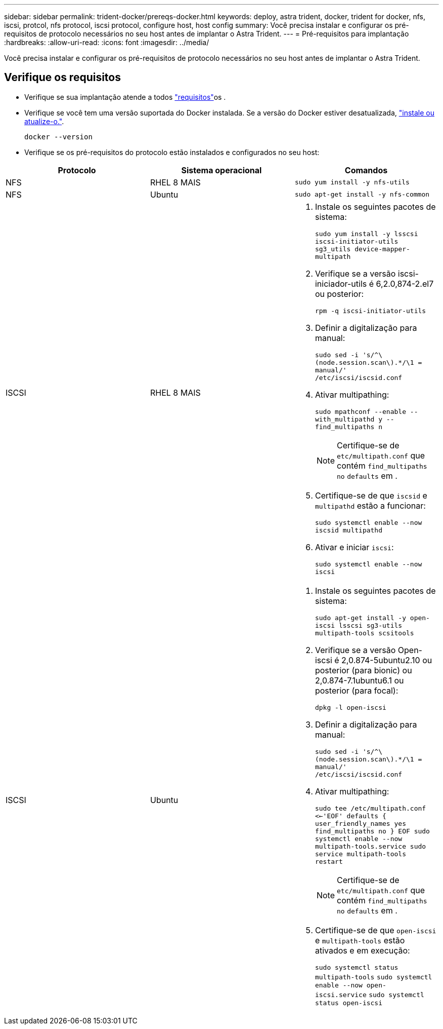 ---
sidebar: sidebar 
permalink: trident-docker/prereqs-docker.html 
keywords: deploy, astra trident, docker, trident for docker, nfs, iscsi, protcol, nfs protocol, iscsi protocol, configure host, host config 
summary: Você precisa instalar e configurar os pré-requisitos de protocolo necessários no seu host antes de implantar o Astra Trident. 
---
= Pré-requisitos para implantação
:hardbreaks:
:allow-uri-read: 
:icons: font
:imagesdir: ../media/


[role="lead"]
Você precisa instalar e configurar os pré-requisitos de protocolo necessários no seu host antes de implantar o Astra Trident.



== Verifique os requisitos

* Verifique se sua implantação atende a todos link:../trident-get-started/requirements.html["requisitos"]os .
* Verifique se você tem uma versão suportada do Docker instalada. Se a versão do Docker estiver desatualizada, https://docs.docker.com/engine/install/["instale ou atualize-o."^].
+
[listing]
----
docker --version
----
* Verifique se os pré-requisitos do protocolo estão instalados e configurados no seu host:


[cols="3*"]
|===
| Protocolo | Sistema operacional | Comandos 


| NFS  a| 
RHEL 8 MAIS
 a| 
`sudo yum install -y nfs-utils`



| NFS  a| 
Ubuntu
 a| 
`sudo apt-get install -y nfs-common`



| ISCSI  a| 
RHEL 8 MAIS
 a| 
. Instale os seguintes pacotes de sistema:
+
`sudo yum install -y lsscsi iscsi-initiator-utils sg3_utils device-mapper-multipath`

. Verifique se a versão iscsi-iniciador-utils é 6,2.0,874-2.el7 ou posterior:
+
`rpm -q iscsi-initiator-utils`

. Definir a digitalização para manual:
+
`sudo sed -i 's/^\(node.session.scan\).*/\1 = manual/' /etc/iscsi/iscsid.conf`

. Ativar multipathing:
+
`sudo mpathconf --enable --with_multipathd y --find_multipaths n`

+

NOTE: Certifique-se de `etc/multipath.conf` que contém `find_multipaths no` `defaults` em .

. Certifique-se de que `iscsid` e `multipathd` estão a funcionar:
+
`sudo systemctl enable --now iscsid multipathd`

. Ativar e iniciar `iscsi`:
+
`sudo systemctl enable --now iscsi`





| ISCSI  a| 
Ubuntu
 a| 
. Instale os seguintes pacotes de sistema:
+
`sudo apt-get install -y open-iscsi lsscsi sg3-utils multipath-tools scsitools`

. Verifique se a versão Open-iscsi é 2,0.874-5ubuntu2.10 ou posterior (para bionic) ou 2,0.874-7.1ubuntu6.1 ou posterior (para focal):
+
`dpkg -l open-iscsi`

. Definir a digitalização para manual:
+
`sudo sed -i 's/^\(node.session.scan\).*/\1 = manual/' /etc/iscsi/iscsid.conf`

. Ativar multipathing:
+
`sudo tee /etc/multipath.conf <<-'EOF'
defaults {
    user_friendly_names yes
    find_multipaths no
}
EOF
sudo systemctl enable --now multipath-tools.service
sudo service multipath-tools restart`

+

NOTE: Certifique-se de `etc/multipath.conf` que contém `find_multipaths no` `defaults` em .

. Certifique-se de que `open-iscsi` e `multipath-tools` estão ativados e em execução:
+
`sudo systemctl status multipath-tools`
`sudo systemctl enable --now open-iscsi.service`
`sudo systemctl status open-iscsi`



|===